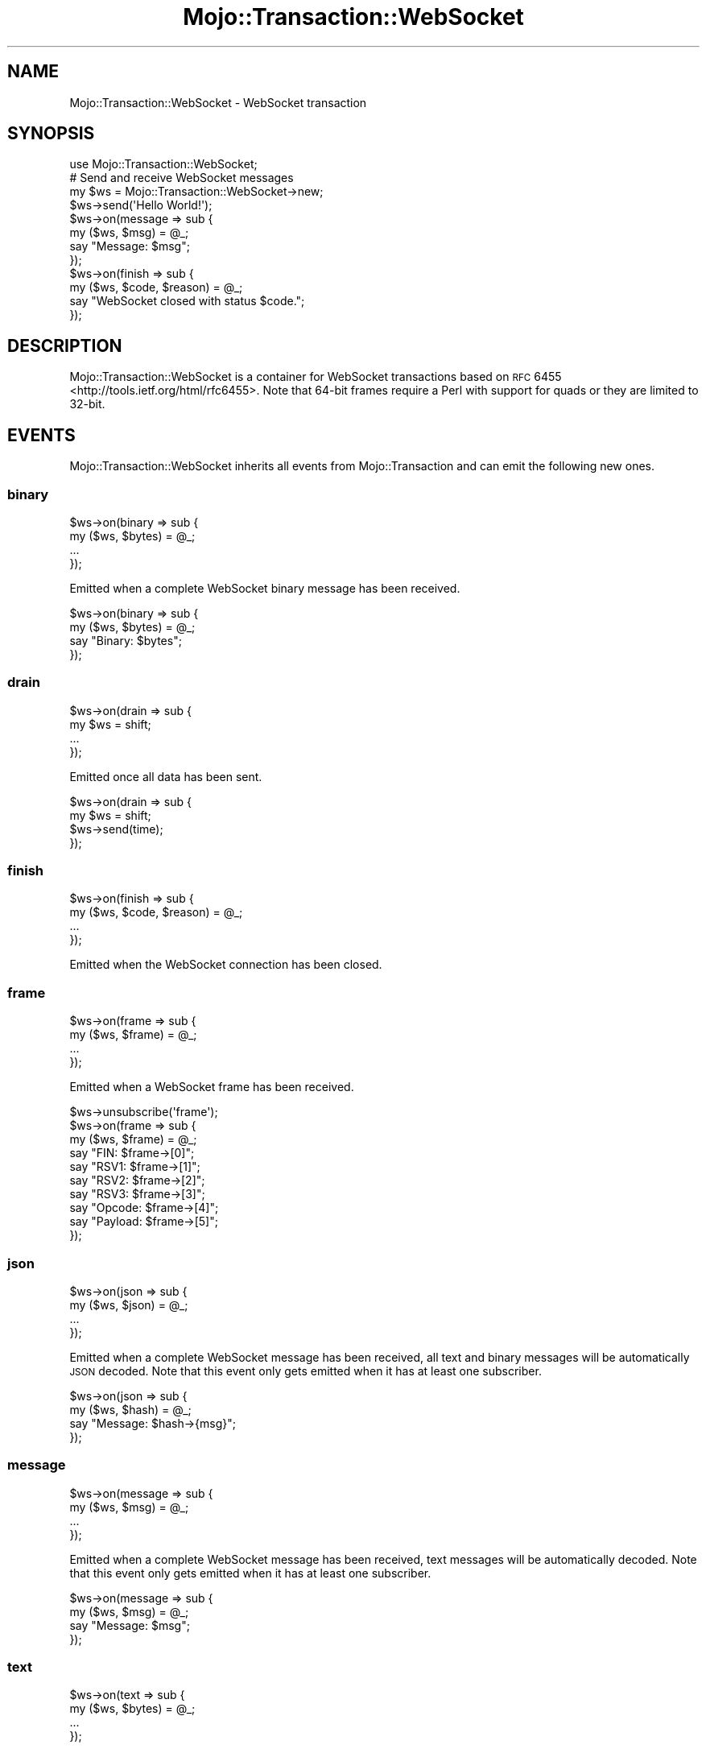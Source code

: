 .\" Automatically generated by Pod::Man 2.23 (Pod::Simple 3.14)
.\"
.\" Standard preamble:
.\" ========================================================================
.de Sp \" Vertical space (when we can't use .PP)
.if t .sp .5v
.if n .sp
..
.de Vb \" Begin verbatim text
.ft CW
.nf
.ne \\$1
..
.de Ve \" End verbatim text
.ft R
.fi
..
.\" Set up some character translations and predefined strings.  \*(-- will
.\" give an unbreakable dash, \*(PI will give pi, \*(L" will give a left
.\" double quote, and \*(R" will give a right double quote.  \*(C+ will
.\" give a nicer C++.  Capital omega is used to do unbreakable dashes and
.\" therefore won't be available.  \*(C` and \*(C' expand to `' in nroff,
.\" nothing in troff, for use with C<>.
.tr \(*W-
.ds C+ C\v'-.1v'\h'-1p'\s-2+\h'-1p'+\s0\v'.1v'\h'-1p'
.ie n \{\
.    ds -- \(*W-
.    ds PI pi
.    if (\n(.H=4u)&(1m=24u) .ds -- \(*W\h'-12u'\(*W\h'-12u'-\" diablo 10 pitch
.    if (\n(.H=4u)&(1m=20u) .ds -- \(*W\h'-12u'\(*W\h'-8u'-\"  diablo 12 pitch
.    ds L" ""
.    ds R" ""
.    ds C` ""
.    ds C' ""
'br\}
.el\{\
.    ds -- \|\(em\|
.    ds PI \(*p
.    ds L" ``
.    ds R" ''
'br\}
.\"
.\" Escape single quotes in literal strings from groff's Unicode transform.
.ie \n(.g .ds Aq \(aq
.el       .ds Aq '
.\"
.\" If the F register is turned on, we'll generate index entries on stderr for
.\" titles (.TH), headers (.SH), subsections (.SS), items (.Ip), and index
.\" entries marked with X<> in POD.  Of course, you'll have to process the
.\" output yourself in some meaningful fashion.
.ie \nF \{\
.    de IX
.    tm Index:\\$1\t\\n%\t"\\$2"
..
.    nr % 0
.    rr F
.\}
.el \{\
.    de IX
..
.\}
.\"
.\" Accent mark definitions (@(#)ms.acc 1.5 88/02/08 SMI; from UCB 4.2).
.\" Fear.  Run.  Save yourself.  No user-serviceable parts.
.    \" fudge factors for nroff and troff
.if n \{\
.    ds #H 0
.    ds #V .8m
.    ds #F .3m
.    ds #[ \f1
.    ds #] \fP
.\}
.if t \{\
.    ds #H ((1u-(\\\\n(.fu%2u))*.13m)
.    ds #V .6m
.    ds #F 0
.    ds #[ \&
.    ds #] \&
.\}
.    \" simple accents for nroff and troff
.if n \{\
.    ds ' \&
.    ds ` \&
.    ds ^ \&
.    ds , \&
.    ds ~ ~
.    ds /
.\}
.if t \{\
.    ds ' \\k:\h'-(\\n(.wu*8/10-\*(#H)'\'\h"|\\n:u"
.    ds ` \\k:\h'-(\\n(.wu*8/10-\*(#H)'\`\h'|\\n:u'
.    ds ^ \\k:\h'-(\\n(.wu*10/11-\*(#H)'^\h'|\\n:u'
.    ds , \\k:\h'-(\\n(.wu*8/10)',\h'|\\n:u'
.    ds ~ \\k:\h'-(\\n(.wu-\*(#H-.1m)'~\h'|\\n:u'
.    ds / \\k:\h'-(\\n(.wu*8/10-\*(#H)'\z\(sl\h'|\\n:u'
.\}
.    \" troff and (daisy-wheel) nroff accents
.ds : \\k:\h'-(\\n(.wu*8/10-\*(#H+.1m+\*(#F)'\v'-\*(#V'\z.\h'.2m+\*(#F'.\h'|\\n:u'\v'\*(#V'
.ds 8 \h'\*(#H'\(*b\h'-\*(#H'
.ds o \\k:\h'-(\\n(.wu+\w'\(de'u-\*(#H)/2u'\v'-.3n'\*(#[\z\(de\v'.3n'\h'|\\n:u'\*(#]
.ds d- \h'\*(#H'\(pd\h'-\w'~'u'\v'-.25m'\f2\(hy\fP\v'.25m'\h'-\*(#H'
.ds D- D\\k:\h'-\w'D'u'\v'-.11m'\z\(hy\v'.11m'\h'|\\n:u'
.ds th \*(#[\v'.3m'\s+1I\s-1\v'-.3m'\h'-(\w'I'u*2/3)'\s-1o\s+1\*(#]
.ds Th \*(#[\s+2I\s-2\h'-\w'I'u*3/5'\v'-.3m'o\v'.3m'\*(#]
.ds ae a\h'-(\w'a'u*4/10)'e
.ds Ae A\h'-(\w'A'u*4/10)'E
.    \" corrections for vroff
.if v .ds ~ \\k:\h'-(\\n(.wu*9/10-\*(#H)'\s-2\u~\d\s+2\h'|\\n:u'
.if v .ds ^ \\k:\h'-(\\n(.wu*10/11-\*(#H)'\v'-.4m'^\v'.4m'\h'|\\n:u'
.    \" for low resolution devices (crt and lpr)
.if \n(.H>23 .if \n(.V>19 \
\{\
.    ds : e
.    ds 8 ss
.    ds o a
.    ds d- d\h'-1'\(ga
.    ds D- D\h'-1'\(hy
.    ds th \o'bp'
.    ds Th \o'LP'
.    ds ae ae
.    ds Ae AE
.\}
.rm #[ #] #H #V #F C
.\" ========================================================================
.\"
.IX Title "Mojo::Transaction::WebSocket 3"
.TH Mojo::Transaction::WebSocket 3 "2015-06-10" "perl v5.12.3" "User Contributed Perl Documentation"
.\" For nroff, turn off justification.  Always turn off hyphenation; it makes
.\" way too many mistakes in technical documents.
.if n .ad l
.nh
.SH "NAME"
Mojo::Transaction::WebSocket \- WebSocket transaction
.SH "SYNOPSIS"
.IX Header "SYNOPSIS"
.Vb 1
\&  use Mojo::Transaction::WebSocket;
\&
\&  # Send and receive WebSocket messages
\&  my $ws = Mojo::Transaction::WebSocket\->new;
\&  $ws\->send(\*(AqHello World!\*(Aq);
\&  $ws\->on(message => sub {
\&    my ($ws, $msg) = @_;
\&    say "Message: $msg";
\&  });
\&  $ws\->on(finish => sub {
\&    my ($ws, $code, $reason) = @_;
\&    say "WebSocket closed with status $code.";
\&  });
.Ve
.SH "DESCRIPTION"
.IX Header "DESCRIPTION"
Mojo::Transaction::WebSocket is a container for WebSocket transactions based
on \s-1RFC\s0 6455 <http://tools.ietf.org/html/rfc6455>. Note that 64\-bit frames
require a Perl with support for quads or they are limited to 32\-bit.
.SH "EVENTS"
.IX Header "EVENTS"
Mojo::Transaction::WebSocket inherits all events from Mojo::Transaction
and can emit the following new ones.
.SS "binary"
.IX Subsection "binary"
.Vb 4
\&  $ws\->on(binary => sub {
\&    my ($ws, $bytes) = @_;
\&    ...
\&  });
.Ve
.PP
Emitted when a complete WebSocket binary message has been received.
.PP
.Vb 4
\&  $ws\->on(binary => sub {
\&    my ($ws, $bytes) = @_;
\&    say "Binary: $bytes";
\&  });
.Ve
.SS "drain"
.IX Subsection "drain"
.Vb 4
\&  $ws\->on(drain => sub {
\&    my $ws = shift;
\&    ...
\&  });
.Ve
.PP
Emitted once all data has been sent.
.PP
.Vb 4
\&  $ws\->on(drain => sub {
\&    my $ws = shift;
\&    $ws\->send(time);
\&  });
.Ve
.SS "finish"
.IX Subsection "finish"
.Vb 4
\&  $ws\->on(finish => sub {
\&    my ($ws, $code, $reason) = @_;
\&    ...
\&  });
.Ve
.PP
Emitted when the WebSocket connection has been closed.
.SS "frame"
.IX Subsection "frame"
.Vb 4
\&  $ws\->on(frame => sub {
\&    my ($ws, $frame) = @_;
\&    ...
\&  });
.Ve
.PP
Emitted when a WebSocket frame has been received.
.PP
.Vb 10
\&  $ws\->unsubscribe(\*(Aqframe\*(Aq);
\&  $ws\->on(frame => sub {
\&    my ($ws, $frame) = @_;
\&    say "FIN: $frame\->[0]";
\&    say "RSV1: $frame\->[1]";
\&    say "RSV2: $frame\->[2]";
\&    say "RSV3: $frame\->[3]";
\&    say "Opcode: $frame\->[4]";
\&    say "Payload: $frame\->[5]";
\&  });
.Ve
.SS "json"
.IX Subsection "json"
.Vb 4
\&  $ws\->on(json => sub {
\&    my ($ws, $json) = @_;
\&    ...
\&  });
.Ve
.PP
Emitted when a complete WebSocket message has been received, all text and
binary messages will be automatically \s-1JSON\s0 decoded. Note that this event only
gets emitted when it has at least one subscriber.
.PP
.Vb 4
\&  $ws\->on(json => sub {
\&    my ($ws, $hash) = @_;
\&    say "Message: $hash\->{msg}";
\&  });
.Ve
.SS "message"
.IX Subsection "message"
.Vb 4
\&  $ws\->on(message => sub {
\&    my ($ws, $msg) = @_;
\&    ...
\&  });
.Ve
.PP
Emitted when a complete WebSocket message has been received, text messages will
be automatically decoded. Note that this event only gets emitted when it has at
least one subscriber.
.PP
.Vb 4
\&  $ws\->on(message => sub {
\&    my ($ws, $msg) = @_;
\&    say "Message: $msg";
\&  });
.Ve
.SS "text"
.IX Subsection "text"
.Vb 4
\&  $ws\->on(text => sub {
\&    my ($ws, $bytes) = @_;
\&    ...
\&  });
.Ve
.PP
Emitted when a complete WebSocket text message has been received.
.PP
.Vb 4
\&  $ws\->on(text => sub {
\&    my ($ws, $bytes) = @_;
\&    say "Text: $bytes";
\&  });
.Ve
.SH "ATTRIBUTES"
.IX Header "ATTRIBUTES"
Mojo::Transaction::WebSocket inherits all attributes from
Mojo::Transaction and implements the following new ones.
.SS "compressed"
.IX Subsection "compressed"
.Vb 2
\&  my $bool = $ws\->compressed;
\&  $ws      = $ws\->compressed($bool);
.Ve
.PP
Compress messages with \f(CW\*(C`permessage\-deflate\*(C'\fR extension.
.SS "handshake"
.IX Subsection "handshake"
.Vb 2
\&  my $handshake = $ws\->handshake;
\&  $ws           = $ws\->handshake(Mojo::Transaction::HTTP\->new);
.Ve
.PP
The original handshake transaction, defaults to a Mojo::Transaction::HTTP
object.
.SS "masked"
.IX Subsection "masked"
.Vb 2
\&  my $bool = $ws\->masked;
\&  $ws      = $ws\->masked($bool);
.Ve
.PP
Mask outgoing frames with \s-1XOR\s0 cipher and a random 32\-bit key.
.SS "max_websocket_size"
.IX Subsection "max_websocket_size"
.Vb 2
\&  my $size = $ws\->max_websocket_size;
\&  $ws      = $ws\->max_websocket_size(1024);
.Ve
.PP
Maximum WebSocket message size in bytes, defaults to the value of the
\&\f(CW\*(C`MOJO_MAX_WEBSOCKET_SIZE\*(C'\fR environment variable or \f(CW262144\fR (256KB).
.SH "METHODS"
.IX Header "METHODS"
Mojo::Transaction::WebSocket inherits all methods from Mojo::Transaction
and implements the following new ones.
.SS "build_frame"
.IX Subsection "build_frame"
.Vb 1
\&  my $bytes = $ws\->build_frame($fin, $rsv1, $rsv2, $rsv3, $op, $payload);
.Ve
.PP
Build WebSocket frame.
.PP
.Vb 2
\&  # Binary frame with FIN bit and payload
\&  say $ws\->build_frame(1, 0, 0, 0, 2, \*(AqHello World!\*(Aq);
\&
\&  # Text frame with payload but without FIN bit
\&  say $ws\->build_frame(0, 0, 0, 0, 1, \*(AqHello \*(Aq);
\&
\&  # Continuation frame with FIN bit and payload
\&  say $ws\->build_frame(1, 0, 0, 0, 0, \*(AqWorld!\*(Aq);
\&
\&  # Close frame with FIN bit and without payload
\&  say $ws\->build_frame(1, 0, 0, 0, 8, \*(Aq\*(Aq);
\&
\&  # Ping frame with FIN bit and payload
\&  say $ws\->build_frame(1, 0, 0, 0, 9, \*(AqTest 123\*(Aq);
\&
\&  # Pong frame with FIN bit and payload
\&  say $ws\->build_frame(1, 0, 0, 0, 10, \*(AqTest 123\*(Aq);
.Ve
.SS "build_message"
.IX Subsection "build_message"
.Vb 4
\&  my $bytes = $ws\->build_message({binary => $bytes});
\&  my $bytes = $ws\->build_message({text   => $bytes});
\&  my $bytes = $ws\->build_message({json   => {test => [1, 2, 3]}});
\&  my $bytes = $ws\->build_message($chars);
.Ve
.PP
Build WebSocket message.
.SS "client_challenge"
.IX Subsection "client_challenge"
.Vb 1
\&  my $bool = $ws\->client_challenge;
.Ve
.PP
Check WebSocket handshake challenge client-side, used to implement user agents.
.SS "client_handshake"
.IX Subsection "client_handshake"
.Vb 1
\&  $ws\->client_handshake;
.Ve
.PP
Perform WebSocket handshake client-side, used to implement user agents.
.SS "client_read"
.IX Subsection "client_read"
.Vb 1
\&  $ws\->client_read($data);
.Ve
.PP
Read data client-side, used to implement user agents.
.SS "client_write"
.IX Subsection "client_write"
.Vb 1
\&  my $bytes = $ws\->client_write;
.Ve
.PP
Write data client-side, used to implement user agents.
.SS "connection"
.IX Subsection "connection"
.Vb 1
\&  my $id = $ws\->connection;
.Ve
.PP
Connection identifier.
.SS "finish"
.IX Subsection "finish"
.Vb 3
\&  $ws = $ws\->finish;
\&  $ws = $ws\->finish(1000);
\&  $ws = $ws\->finish(1003 => \*(AqCannot accept data!\*(Aq);
.Ve
.PP
Close WebSocket connection gracefully.
.SS "is_established"
.IX Subsection "is_established"
.Vb 1
\& my $bool = $ws\->is_established;
.Ve
.PP
Check if WebSocket connection has been established yet.
.SS "is_websocket"
.IX Subsection "is_websocket"
.Vb 1
\&  my $true = $ws\->is_websocket;
.Ve
.PP
True, this is a Mojo::Transaction::WebSocket object.
.SS "kept_alive"
.IX Subsection "kept_alive"
.Vb 1
\&  my $kept_alive = $ws\->kept_alive;
.Ve
.PP
Connection has been kept alive.
.SS "local_address"
.IX Subsection "local_address"
.Vb 1
\&  my $address = $ws\->local_address;
.Ve
.PP
Local interface address.
.SS "local_port"
.IX Subsection "local_port"
.Vb 1
\&  my $port = $ws\->local_port;
.Ve
.PP
Local interface port.
.SS "new"
.IX Subsection "new"
.Vb 3
\&  my $ws = Mojo::Transaction::WebSocket\->new;
\&  my $ws = Mojo::Transaction::WebSocket\->new(compressed => 1);
\&  my $ws = Mojo::Transaction::WebSocket\->new({compressed => 1});
.Ve
.PP
Construct a new Mojo::Transaction::WebSocket object and subscribe to
\&\*(L"frame\*(R" event with default message parser, which also handles \f(CW\*(C`PING\*(C'\fR and
\&\f(CW\*(C`CLOSE\*(C'\fR frames automatically.
.SS "parse_frame"
.IX Subsection "parse_frame"
.Vb 1
\&  my $frame = $ws\->parse_frame(\e$bytes);
.Ve
.PP
Parse WebSocket frame.
.PP
.Vb 8
\&  # Parse single frame and remove it from buffer
\&  my $frame = $ws\->parse_frame(\e$buffer);
\&  say "FIN: $frame\->[0]";
\&  say "RSV1: $frame\->[1]";
\&  say "RSV2: $frame\->[2]";
\&  say "RSV3: $frame\->[3]";
\&  say "Opcode: $frame\->[4]";
\&  say "Payload: $frame\->[5]";
.Ve
.SS "remote_address"
.IX Subsection "remote_address"
.Vb 1
\&  my $address = $ws\->remote_address;
.Ve
.PP
Remote interface address.
.SS "remote_port"
.IX Subsection "remote_port"
.Vb 1
\&  my $port = $ws\->remote_port;
.Ve
.PP
Remote interface port.
.SS "req"
.IX Subsection "req"
.Vb 1
\&  my $req = $ws\->req;
.Ve
.PP
Handshake request, usually a Mojo::Message::Request object.
.SS "res"
.IX Subsection "res"
.Vb 1
\&  my $res = $ws\->res;
.Ve
.PP
Handshake response, usually a Mojo::Message::Response object.
.SS "resume"
.IX Subsection "resume"
.Vb 1
\&  $ws = $ws\->resume;
.Ve
.PP
Resume \*(L"handshake\*(R" transaction.
.SS "send"
.IX Subsection "send"
.Vb 6
\&  $ws = $ws\->send({binary => $bytes});
\&  $ws = $ws\->send({text   => $bytes});
\&  $ws = $ws\->send({json   => {test => [1, 2, 3]}});
\&  $ws = $ws\->send([$fin, $rsv1, $rsv2, $rsv3, $op, $payload]);
\&  $ws = $ws\->send($chars);
\&  $ws = $ws\->send($chars => sub {...});
.Ve
.PP
Send message or frame non-blocking via WebSocket, the optional drain callback
will be invoked once all data has been written.
.PP
.Vb 2
\&  # Send "Ping" frame
\&  $ws\->send([1, 0, 0, 0, 9, \*(AqHello World!\*(Aq]);
.Ve
.SS "server_close"
.IX Subsection "server_close"
.Vb 1
\&  $ws\->server_close;
.Ve
.PP
Transaction closed server-side, used to implement web servers.
.SS "server_handshake"
.IX Subsection "server_handshake"
.Vb 1
\&  $ws\->server_handshake;
.Ve
.PP
Perform WebSocket handshake server-side, used to implement web servers.
.SS "server_open"
.IX Subsection "server_open"
.Vb 1
\&  $ws\->server_open;
.Ve
.PP
WebSocket connection established server-side, used to implement web servers.
.SS "server_read"
.IX Subsection "server_read"
.Vb 1
\&  $ws\->server_read($data);
.Ve
.PP
Read data server-side, used to implement web servers.
.SS "server_write"
.IX Subsection "server_write"
.Vb 1
\&  my $bytes = $ws\->server_write;
.Ve
.PP
Write data server-side, used to implement web servers.
.SS "with_compression"
.IX Subsection "with_compression"
.Vb 1
\&  $ws\->with_compression;
.Ve
.PP
Negotiate \f(CW\*(C`permessage\-deflate\*(C'\fR extension for this WebSocket connection.
.SH "DEBUGGING"
.IX Header "DEBUGGING"
You can set the \f(CW\*(C`MOJO_WEBSOCKET_DEBUG\*(C'\fR environment variable to get some
advanced diagnostics information printed to \f(CW\*(C`STDERR\*(C'\fR.
.PP
.Vb 1
\&  MOJO_WEBSOCKET_DEBUG=1
.Ve
.SH "SEE ALSO"
.IX Header "SEE ALSO"
Mojolicious, Mojolicious::Guides, <http://mojolicio.us>.
